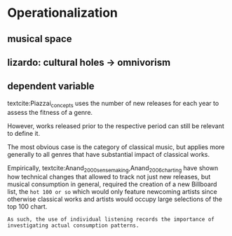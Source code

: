 * Operationalization


** musical space

** lizardo: cultural holes -> omnivorism

** dependent variable
textcite:Piazzai_concepts uses the number of new releases for each year to assess the fitness of a genre. 
# 
However, works released prior to the respective period can still be relevant to define it. 
# 
The most obvious case is the category of classical music, but applies more generally to all genres that have substantial impact of classical works. 
# 
Empirically, textcite:Anand_2000_sensemaking,Anand_2006_charting have shown how technical changes that allowed to track not just new releases, but musical consumption in general, required the creation of a new Billboard list, the ~hot 100 or so~ which would only feature newcoming artists since otherwise classical works and artists would occupy large selections of the top 100 chart. 
# 
~As such, the use of individual listening records the importance of investigating actual consumption patterns.~





